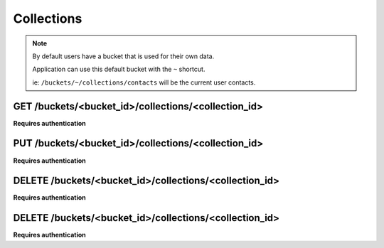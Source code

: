 .. _collections:

Collections
###########

.. note::

    By default users have a bucket that is used for their own data.

    Application can use this default bucket with the ``~`` shortcut.

    ie: ``/buckets/~/collections/contacts`` will be the current user contacts.


GET /buckets/<bucket_id>/collections/<collection_id>
====================================================

**Requires authentication**


PUT /buckets/<bucket_id>/collections/<collection_id>
====================================================

**Requires authentication**


DELETE /buckets/<bucket_id>/collections/<collection_id>
=======================================================

**Requires authentication**


DELETE /buckets/<bucket_id>/collections/<collection_id>
=======================================================

**Requires authentication**
